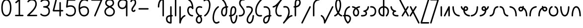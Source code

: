SplineFontDB: 3.2
FontName: Quintessence-Regular
FullName: Quintessence
FamilyName: Quintessence
Weight: Regular
Copyright: Copyright 2023 Brad Neil
UComments: "2023-2-8: Created with FontForge (http://fontforge.org)"
Version: 0.1000
ItalicAngle: 0
UnderlinePosition: -130
UnderlineWidth: 82
Ascent: 800
Descent: 200
InvalidEm: 0
LayerCount: 2
Layer: 0 0 "Back" 1
Layer: 1 0 "Fore" 0
XUID: [1021 709 80515229 13340]
StyleMap: 0x0000
FSType: 0
OS2Version: 0
OS2_WeightWidthSlopeOnly: 0
OS2_UseTypoMetrics: 1
CreationTime: 1675857821
ModificationTime: 1699257899
PfmFamily: 65
TTFWeight: 400
TTFWidth: 5
LineGap: 0
VLineGap: 90
OS2TypoAscent: 1000
OS2TypoAOffset: 0
OS2TypoDescent: -500
OS2TypoDOffset: 0
OS2TypoLinegap: 0
OS2WinAscent: 0
OS2WinAOffset: 1
OS2WinDescent: 0
OS2WinDOffset: 1
HheadAscent: 1000
HheadAOffset: 0
HheadDescent: -500
HheadDOffset: 0
OS2CapHeight: 863
OS2XHeight: 500
OS2FamilyClass: 2568
OS2Vendor: 'PfEd'
MarkAttachClasses: 1
DEI: 91125
LangName: 1033 "" "" "" "" "" "" "" "" "" "Brad Neil" "" "" "http://friedorange.xyz/" "This Font Software is licensed under the SIL Open Font License, Version 1.1. This license is available with a FAQ at: https://scripts.sil.org/OFL" "This Font Software is licensed under the SIL Open Font License, Version 1.1. This license is available with a FAQ at: https://scripts.sil.org/OFL"
Encoding: UnicodeFull
UnicodeInterp: none
NameList: AGL For New Fonts
DisplaySize: -48
AntiAlias: 1
FitToEm: 1
WinInfo: 0 16 13
BeginPrivate: 0
EndPrivate
BeginChars: 1114123 70

StartChar: .notdef
Encoding: 1114112 -1 0
Width: 755
VWidth: 0
Flags: HMW
LayerCount: 2
Fore
SplineSet
117 862 m 2
 638 862 l 2
 658 862 675 845 675 825 c 2
 675 37 l 2
 675 17 658 0 638 0 c 2
 117 0 l 2
 97 0 80 17 80 37 c 2
 80 825 l 2
 80 845 97 862 117 862 c 2
175 788 m 1
 378 482 l 1
 580 788 l 1
 175 788 l 1
154 718 m 1
 154 144 l 1
 344 431 l 1
 154 718 l 1
601 718 m 1
 411 431 l 1
 601 144 l 1
 601 718 l 1
378 380 m 1
 175 74 l 1
 580 74 l 1
 378 380 l 1
EndSplineSet
EndChar

StartChar: age
Encoding: 58995 58995 1
Width: 508
Flags: HMW
LayerCount: 2
Fore
SplineSet
20 475 m 0
 20 495 35 512 57 512 c 0
 74 512 89 501 93 485 c 0
 105 440 127 408 154 385 c 1
 159 420 169 446 183 467 c 0
 207 501 245 512 271 512 c 0
 338 512 393 458 393 388 c 0
 393 318 338 264 271 264 c 0
 256 264 241 266 225 269 c 1
 240 144 338 79 456 62 c 0
 474 59 488 44 488 25 c 0
 488 4 471 -12 451 -12 c 0
 449 -12 448 -12 446 -12 c 0
 372 -2 298 27 242 79 c 0
 187 130 151 205 149 299 c 1
 91 332 43 384 21 465 c 0
 20 468 20 472 20 475 c 0
319 388 m 0
 319 419 298 438 271 438 c 0
 270 438 270 438 269 438 c 0
 257 438 253 438 244 425 c 0
 237 414 227 390 224 346 c 1
 242 340 258 338 271 338 c 0
 297 338 319 357 319 388 c 0
EndSplineSet
EndChar

StartChar: age_roar
Encoding: 1114113 -1 2
Width: 0
VWidth: 0
Flags: M
LayerCount: 2
Fore
SplineSet
588 475 m 0
 588 509 620 514 655 514 c 0
 800 514 899 405 899 250 c 0
 899 83 788 -14 626 -14 c 0
 611 -14 595 -14 580 -12 c 0
 487 -2 402 25 340 78 c 0
 279 129 242 205 240 299 c 1
 182 332 134 384 112 465 c 0
 111 468 111 472 111 475 c 0
 111 495 126 512 148 512 c 0
 165 512 180 501 184 485 c 0
 196 440 218 408 245 385 c 1
 250 420 261 446 275 467 c 0
 299 501 336 512 362 512 c 0
 429 512 484 458 484 388 c 0
 484 318 429 264 362 264 c 0
 347 264 332 266 316 269 c 1
 323 209 349 167 388 134 c 0
 435 95 504 71 588 62 c 0
 601 61 613 60 625 60 c 0
 677 60 722 71 756 95 c 0
 798 124 826 170 826 250 c 0
 826 330 797 377 760 406 c 0
 729 430 690 440 654 440 c 0
 644 440 635 438 625 438 c 0
 605 438 588 454 588 475 c 0
411 388 m 0
 411 419 389 438 362 438 c 0
 361 438 362 438 361 438 c 0
 349 438 344 438 335 425 c 0
 328 414 318 390 315 346 c 1
 333 340 349 338 362 338 c 0
 388 338 411 357 411 388 c 0
EndSplineSet
Validated: 1
EndChar

StartChar: ah
Encoding: 58998 58998 3
Width: 490
Flags: HMW
LayerCount: 2
Fore
SplineSet
433 512 m 0
 453 512 470 495 470 475 c 0
 470 455 453 438 433 438 c 0
 400 438 368 425 341 395 c 0
 314 365 291 316 282 245 c 0
 271 163 243 99 203 55 c 0
 163 11 111 -12 57 -12 c 0
 37 -12 20 5 20 25 c 0
 20 45 37 62 57 62 c 0
 90 62 122 75 149 105 c 0
 176 135 199 184 208 255 c 0
 219 337 247 401 287 445 c 0
 327 489 379 512 433 512 c 0
EndSplineSet
EndChar

StartChar: ah_roar
Encoding: 1114114 -1 4
Width: 0
VWidth: 0
Flags: M
LayerCount: 2
Fore
SplineSet
620 62 m 0
 630 62 639 60 649 60 c 0
 685 60 724 70 755 94 c 0
 792 123 820 170 820 250 c 0
 820 330 793 374 751 402 c 0
 714 427 661 439 603 439 c 0
 533 439 483 423 448 390 c 0
 417 361 394 316 385 245 c 0
 374 163 347 99 307 55 c 0
 267 11 214 -12 160 -12 c 0
 140 -12 123 5 123 25 c 0
 123 45 140 62 160 62 c 0
 193 62 225 75 252 105 c 0
 279 135 303 184 312 255 c 0
 323 337 350 401 397 444 c 0
 450 493 518 513 605 513 c 0
 673 513 739 499 793 463 c 0
 854 422 894 348 894 250 c 0
 894 95 795 -14 650 -14 c 0
 615 -14 583 -9 583 25 c 0
 583 46 600 62 620 62 c 0
EndSplineSet
Validated: 1
EndChar

StartChar: axe
Encoding: 58987 58987 5
Width: 530
Flags: HMW
LayerCount: 2
Fore
SplineSet
20 837 m 0
 20 856 35 874 57 874 c 0
 71 874 84 866 90 854 c 2
 344 358 l 1
 429 495 l 2
 436 505 447 512 460 512 c 0
 482 512 497 495 497 475 c 0
 497 468 496 461 492 455 c 2
 383 281 l 1
 505 42 l 2
 508 37 510 31 510 25 c 0
 510 6 495 -12 473 -12 c 0
 459 -12 446 -4 440 8 c 2
 337 208 l 1
 211 5 l 2
 204 -5 193 -12 180 -12 c 0
 159 -12 143 5 143 25 c 0
 143 32 144 39 148 45 c 2
 298 285 l 1
 24 820 l 2
 21 825 20 831 20 837 c 0
EndSplineSet
EndChar

StartChar: bob
Encoding: 58961 58961 6
Width: 395
Flags: HMW
LayerCount: 2
Fore
SplineSet
339 -12 m 0
 331 -12 323 -12 316 -12 c 1
 316 -337 l 2
 316 -357 299 -374 279 -374 c 0
 184 -374 117 -342 78 -293 c 0
 39 -244 30 -185 30 -134 c 0
 30 -81 47 -24 98 13 c 0
 133 38 179 54 242 60 c 1
 242 475 l 2
 242 495 259 512 279 512 c 0
 299 512 316 495 316 475 c 2
 316 62 l 1
 324 62 332 62 340 62 c 0
 360 61 375 45 375 25 c 0
 375 4 359 -12 339 -12 c 0
242 -15 m 1
 154 -25 104 -51 104 -134 c 0
 104 -229 145 -287 242 -298 c 1
 242 -15 l 1
EndSplineSet
EndChar

StartChar: church
Encoding: 58974 58974 7
Width: 521
Flags: HMW
LayerCount: 2
Fore
SplineSet
464 874 m 0
 485 874 501 857 501 837 c 0
 501 828 498 820 493 814 c 0
 305 587 235 409 235 286 c 0
 235 142 275 92 315 71 c 0
 336 60 361 57 385 57 c 0
 409 57 430 62 450 62 c 0
 470 62 487 46 487 25 c 0
 487 6 472 -10 454 -12 c 0
 438 -14 414 -18 385 -18 c 0
 353 -18 315 -13 280 6 c 0
 212 42 161 127 161 286 c 0
 161 354 178 430 214 514 c 1
 168 478 120 452 65 439 c 0
 62 438 60 438 57 438 c 0
 37 438 20 453 20 475 c 0
 20 492 32 507 48 511 c 0
 109 526 160 559 220 617 c 0
 280 675 347 757 437 861 c 0
 444 869 453 874 464 874 c 0
EndSplineSet
EndChar

StartChar: deed
Encoding: 58963 58963 8
Width: 419
Flags: HMW
LayerCount: 2
Fore
SplineSet
352 62 m 0
 371 62 389 47 389 25 c 0
 389 10 380 -2 368 -8 c 0
 260 -60 169 -194 154 -341 c 0
 152 -360 136 -374 117 -374 c 0
 97 -374 80 -357 80 -337 c 2
 80 475 l 2
 80 495 97 512 117 512 c 0
 137 512 154 495 154 475 c 2
 154 -113 l 1
 199 -38 262 23 336 58 c 0
 341 60 346 62 352 62 c 0
EndSplineSet
EndChar

StartChar: deed_ado_roar
Encoding: 1114115 -1 9
Width: 0
VWidth: 0
Flags: M
LayerCount: 2
Fore
SplineSet
840 62 m 0
 850 62 859 60 869 60 c 0
 905 60 944 70 975 94 c 0
 1012 123 1040 170 1040 250 c 0
 1040 330 1013 374 971 403 c 0
 936 427 887 439 833 439 c 0
 823 439 813 439 802 438 c 0
 657 422 534 296 431 134 c 0
 328 -28 246 -221 171 -355 c 0
 165 -366 152 -374 138 -374 c 0
 118 -374 101 -357 101 -337 c 2
 101 475 l 2
 101 495 118 512 138 512 c 0
 158 512 175 495 175 475 c 2
 175 -186 l 1
 231 -74 294 56 369 174 c 0
 477 344 612 493 794 512 c 0
 807 513 820 513 834 513 c 0
 999 513 1114 420 1114 250 c 0
 1114 95 1015 -14 870 -14 c 0
 835 -14 803 -9 803 25 c 0
 803 46 820 62 840 62 c 0
EndSplineSet
Validated: 1
EndChar

StartChar: eat
Encoding: 58993 58993 10
Width: 400
Flags: HMW
LayerCount: 2
Fore
SplineSet
283 512 m 0
 304 512 320 495 320 475 c 2
 320 25 l 2
 320 5 303 -12 283 -12 c 0
 263 -12 247 5 247 25 c 2
 247 319 l 1
 90 8 l 2
 84 -4 71 -12 57 -12 c 0
 35 -12 20 6 20 25 c 0
 20 31 22 37 24 42 c 2
 250 492 l 2
 256 503 267 512 283 512 c 0
EndSplineSet
EndChar

StartChar: ed
Encoding: 58994 58994 11
Width: 444
Flags: HMW
LayerCount: 2
Fore
SplineSet
424 25 m 0
 424 4 407 -12 387 -12 c 0
 385 -12 384 -12 382 -12 c 0
 304 -1 218 30 154 105 c 0
 90 180 50 297 50 475 c 0
 50 495 67 512 87 512 c 0
 107 512 124 495 124 475 c 0
 124 308 160 211 210 153 c 0
 260 95 324 72 392 62 c 0
 410 59 424 44 424 25 c 0
EndSplineSet
EndChar

StartChar: ed_roar
Encoding: 1114116 -1 12
Width: 0
VWidth: 0
Flags: M
LayerCount: 2
Fore
SplineSet
565 475 m 0
 565 509 596 514 631 514 c 0
 776 514 876 405 876 250 c 0
 876 80 761 -13 596 -13 c 0
 583 -13 570 -13 557 -12 c 0
 484 -6 391 24 314 99 c 0
 237 174 181 295 181 475 c 0
 181 495 198 512 218 512 c 0
 238 512 255 495 255 475 c 0
 255 310 304 212 366 151 c 0
 428 90 505 67 563 62 c 0
 574 61 585 60 595 60 c 0
 649 60 698 73 733 97 c 0
 775 126 802 170 802 250 c 0
 802 330 773 377 736 406 c 0
 705 430 667 440 631 440 c 0
 621 440 611 438 601 438 c 0
 581 438 565 454 565 475 c 0
EndSplineSet
Validated: 1
EndChar

StartChar: eight
Encoding: 56 56 13
Width: 640
Flags: HMW
LayerCount: 2
Fore
SplineSet
234 480 m 1
 165 517 96 573 96 672 c 0
 96 723 111 775 150 814 c 0
 189 853 249 874 327 874 c 0
 405 874 462 851 498 811 c 0
 534 771 544 719 544 668 c 0
 544 571 476 516 407 480 c 1
 498 434 584 364 584 230 c 0
 584 106 485 -12 320 -12 c 0
 155 -12 56 106 56 230 c 0
 56 364 143 434 234 480 c 1
327 800 m 0
 262 800 224 783 202 761 c 0
 180 739 170 708 170 672 c 0
 170 627 187 602 220 576 c 0
 246 556 282 538 321 520 c 1
 360 538 395 556 420 575 c 0
 453 600 471 624 471 668 c 0
 471 708 462 740 443 762 c 0
 424 784 392 800 327 800 c 0
321 439 m 1
 268 415 217 390 183 358 c 0
 150 327 129 291 129 230 c 0
 129 142 187 62 320 62 c 0
 453 62 511 142 511 230 c 0
 511 291 490 327 457 358 c 0
 423 390 373 415 321 439 c 1
EndSplineSet
EndChar

StartChar: emdash
Encoding: 8212 8212 14
Width: 1000
Flags: M
LayerCount: 2
Fore
SplineSet
80 412 m 2
 524 412 l 2
 544 412 561 395 561 375 c 0
 561 355 544 338 524 338 c 2
 80 338 l 2
 60 338 43 355 43 375 c 0
 43 395 60 412 80 412 c 2
EndSplineSet
Validated: 1
EndChar

StartChar: exam
Encoding: 58988 58988 15
Width: 542
Flags: HMW
LayerCount: 2
Fore
SplineSet
33 475 m 0
 33 494 48 512 70 512 c 0
 84 512 96 504 102 492 c 2
 194 314 l 1
 307 495 l 2
 314 505 325 512 338 512 c 0
 360 512 375 495 375 475 c 0
 375 468 373 461 369 455 c 2
 233 237 l 1
 518 -320 l 2
 521 -325 522 -331 522 -337 c 0
 522 -356 507 -374 485 -374 c 0
 471 -374 458 -366 452 -354 c 2
 187 164 l 1
 88 5 l 2
 81 -5 70 -12 57 -12 c 0
 36 -12 20 5 20 25 c 0
 20 32 22 39 26 45 c 2
 148 241 l 1
 37 458 l 2
 34 463 33 469 33 475 c 0
EndSplineSet
EndChar

StartChar: fife
Encoding: 58968 58968 16
Width: 436
Flags: HMW
LayerCount: 2
Fore
SplineSet
92 837 m 0
 92 858 108 874 129 874 c 0
 138 874 145 871 151 866 c 0
 271 771 325 637 348 511 c 1
 358 512 368 512 379 512 c 0
 399 512 416 495 416 475 c 0
 416 455 399 438 379 438 c 0
 372 438 365 437 358 437 c 1
 363 387 365 340 365 299 c 0
 365 213 357 139 332 83 c 0
 308 29 262 -12 203 -12 c 0
 103 -12 55 95 55 195 c 0
 55 364 135 469 274 501 c 1
 253 614 206 729 106 808 c 0
 97 815 92 825 92 837 c 0
129 195 m 0
 129 136 150 62 203 62 c 0
 231 62 247 75 264 113 c 0
 281 153 291 219 291 298 c 0
 291 337 290 381 285 427 c 1
 248 418 217 403 194 382 c 0
 153 345 129 287 129 195 c 0
EndSplineSet
EndChar

StartChar: five
Encoding: 53 53 17
Width: 640
Flags: HMW
LayerCount: 2
Fore
SplineSet
65 105 m 0
 65 125 81 142 102 142 c 0
 113 142 123 137 130 129 c 0
 163 89 201 62 291 62 c 0
 354 62 406 79 442 113 c 0
 478 147 501 197 501 273 c 0
 501 349 479 400 446 433 c 0
 413 466 367 483 308 483 c 0
 233 483 167 465 134 442 c 0
 128 438 121 436 113 436 c 0
 93 436 76 453 76 473 c 0
 76 474 76 476 76 477 c 2
 115 830 l 2
 117 848 133 863 152 863 c 2
 514 863 l 2
 534 863 551 846 551 826 c 0
 551 806 534 789 514 789 c 2
 185 789 l 1
 157 533 l 1
 193 545 244 557 308 557 c 0
 381 557 449 534 498 485 c 0
 547 436 575 364 575 273 c 0
 575 181 544 108 492 59 c 0
 440 10 368 -12 291 -12 c 0
 221 -12 171 4 136 25 c 0
 101 46 81 72 73 81 c 0
 68 87 65 96 65 105 c 0
EndSplineSet
EndChar

StartChar: four
Encoding: 52 52 18
Width: 640
Flags: HMW
LayerCount: 2
Fore
SplineSet
227 874 m 0
 249 874 264 857 264 837 c 0
 264 834 264 831 263 828 c 2
 136 317 l 1
 391 317 l 1
 391 686 l 2
 391 706 408 723 428 723 c 0
 448 723 464 706 464 686 c 2
 464 317 l 1
 551 317 l 2
 571 317 588 300 588 280 c 0
 588 260 571 243 551 243 c 2
 464 243 l 1
 464 25 l 2
 464 5 448 -12 428 -12 c 0
 408 -12 391 5 391 25 c 2
 391 243 l 1
 89 243 l 2
 69 243 52 260 52 280 c 0
 52 283 52 286 53 289 c 2
 191 846 l 2
 195 862 209 874 227 874 c 0
EndSplineSet
EndChar

StartChar: gig
Encoding: 58965 58965 19
Width: 433
Flags: HMW
LayerCount: 2
Fore
SplineSet
379 -177 m 0
 379 -293 316 -374 215 -374 c 0
 178 -374 141 -357 110 -326 c 0
 79 -295 57 -248 57 -190 c 0
 57 -145 67 -84 108 -31 c 0
 126 -8 150 14 181 30 c 1
 119 88 50 164 50 297 c 0
 50 396 96 465 159 495 c 0
 187 508 217 514 248 514 c 0
 286 514 325 505 361 489 c 0
 374 483 383 470 383 455 c 0
 383 433 365 419 346 419 c 0
 341 419 336 420 331 422 c 0
 304 434 275 440 248 440 c 0
 227 440 207 436 190 428 c 0
 152 410 124 376 124 297 c 0
 124 169 192 121 261 56 c 1
 282 60 305 62 330 62 c 0
 350 62 367 45 367 25 c 0
 367 5 350 -12 330 -12 c 0
 328 -12 326 -12 324 -12 c 1
 356 -55 379 -107 379 -177 c 0
239 -25 m 1
 204 -37 182 -55 166 -76 c 0
 139 -111 131 -157 131 -190 c 0
 131 -230 145 -256 163 -274 c 0
 181 -292 204 -300 215 -300 c 0
 234 -300 256 -294 273 -278 c 0
 290 -262 305 -234 305 -177 c 0
 305 -106 278 -65 239 -25 c 1
EndSplineSet
EndChar

StartChar: haha
Encoding: 58978 58978 20
Width: 439
Flags: HMW
LayerCount: 2
Fore
SplineSet
382 874 m 0
 402 874 419 857 419 837 c 0
 419 817 402 800 382 800 c 0
 331 800 275 783 231 742 c 0
 187 701 154 637 154 534 c 2
 154 25 l 2
 154 5 137 -12 117 -12 c 0
 97 -12 80 5 80 25 c 2
 80 534 l 2
 80 653 121 741 180 796 c 0
 239 851 314 874 382 874 c 0
EndSplineSet
EndChar

StartChar: if
Encoding: 58992 58992 21
Width: 234
Flags: HMW
LayerCount: 2
Fore
SplineSet
117 512 m 0
 137 512 154 495 154 475 c 2
 154 25 l 2
 154 5 137 -12 117 -12 c 0
 97 -12 80 5 80 25 c 2
 80 475 l 2
 80 495 97 512 117 512 c 0
EndSplineSet
EndChar

StartChar: if_ado
Encoding: 1114117 -1 22
Width: 0
VWidth: 0
Flags: M
LayerCount: 2
Fore
SplineSet
682 512 m 0
 702 512 719 496 719 475 c 0
 719 456 705 441 687 438 c 0
 562 420 405 280 334 15 c 0
 330 -1 315 -12 298 -12 c 0
 278 -12 261 5 261 25 c 2
 261 475 l 2
 261 495 278 512 298 512 c 0
 318 512 335 495 335 475 c 2
 335 224 l 1
 423 393 551 494 677 512 c 0
 679 512 680 512 682 512 c 0
EndSplineSet
Validated: 1
EndChar

StartChar: if_ado_roar
Encoding: 1114118 -1 23
Width: 0
VWidth: 0
Flags: M
LayerCount: 2
Fore
SplineSet
594 62 m 0
 604 62 613 60 623 60 c 0
 659 60 698 70 729 94 c 0
 766 123 794 170 794 250 c 0
 794 330 767 376 725 405 c 0
 691 429 645 440 594 440 c 0
 582 440 569 439 556 438 c 0
 386 420 234 280 163 15 c 0
 159 -1 144 -12 127 -12 c 0
 107 -12 91 5 91 25 c 2
 91 475 l 2
 91 495 107 512 127 512 c 0
 147 512 164 495 164 475 c 2
 164 222 l 1
 255 393 394 496 549 512 c 0
 564 514 580 514 595 514 c 0
 757 514 868 417 868 250 c 0
 868 95 769 -14 624 -14 c 0
 589 -14 557 -9 557 25 c 0
 557 46 574 62 594 62 c 0
EndSplineSet
Validated: 1
EndChar

StartChar: inkling
Encoding: 58980 58980 24
Width: 451
Flags: HMW
LayerCount: 2
Fore
SplineSet
182 176 m 1
 119 284 73 429 73 568 c 0
 73 666 88 781 141 837 c 0
 162 859 193 874 226 874 c 0
 298 874 336 814 354 758 c 0
 373 699 378 629 378 568 c 0
 378 429 332 284 270 176 c 1
 314 113 364 71 403 61 c 0
 419 57 431 42 431 25 c 0
 431 3 414 -12 394 -12 c 0
 391 -12 388 -12 385 -11 c 0
 325 4 272 48 226 109 c 1
 180 48 127 4 66 -11 c 0
 63 -12 60 -12 57 -12 c 0
 37 -12 20 3 20 25 c 0
 20 42 32 57 48 61 c 0
 88 71 138 113 182 176 c 1
226 800 m 0
 212 800 204 796 194 786 c 0
 155 745 147 646 147 568 c 0
 147 460 179 344 226 250 c 1
 273 344 304 460 304 568 c 0
 304 646 296 745 257 786 c 0
 247 796 240 800 226 800 c 0
EndSplineSet
EndChar

StartChar: kick
Encoding: 58964 58964 25
Width: 414
Flags: HMW
LayerCount: 2
Fore
SplineSet
85 837 m 0
 85 859 103 874 122 874 c 0
 128 874 133.159179688 873.359375 138 871 c 0
 296 794 355 621 364 396 c 1
 364 396 364 396 364 395 c 0
 364 375 347 358 327 358 c 0
 314 358 302 365 296 376 c 0
 277 408 253 438 208 438 c 0
 169 438 155 420 141 390 c 0
 127 360 124 319 124 299 c 0
 124 263 137 198 168 148 c 0
 199 98 243 62 314 62 c 0
 334 62 351 45 351 25 c 0
 351 5 334 -12 314 -12 c 0
 150 -12 50 152 50 299 c 0
 50 326 53 374 74 420 c 0
 95 466 140 512 208 512 c 0
 237 512 261 504 282 493 c 1
 263 640 214 751 106 804 c 0
 94 810 85 822 85 837 c 0
EndSplineSet
EndChar

StartChar: loch
Encoding: 58985 58985 26
Width: 634
Flags: HMW
LayerCount: 2
Fore
SplineSet
456 -12 m 0
 436 -12 419 5 419 25 c 0
 419 35 423 44 430 51 c 0
 475 96 510 152 510 256 c 0
 510 353 448 424 353 436 c 1
 353 25 l 2
 353 5 336 -12 316 -12 c 0
 223 -12 153 25 110 79 c 0
 67 133 50 200 50 262 c 0
 50 327 73 390 119 437 c 0
 158 476 212 502 279 510 c 1
 279 837 l 2
 279 857 296 874 316 874 c 0
 336 874 353 857 353 837 c 2
 353 510 l 1
 424 503 480 474 519 431 c 0
 563 382 584 318 584 256 c 0
 584 134 537 54 482 -1 c 0
 475 -8 466 -12 456 -12 c 0
279 435 m 1
 186 422 124 359 124 262 c 0
 124 159 179 78 279 64 c 1
 279 435 l 1
EndSplineSet
EndChar

StartChar: loll
Encoding: 58983 58983 27
Width: 459
Flags: HMW
LayerCount: 2
Fore
SplineSet
392 512 m 0
 413 512 429 495 429 475 c 0
 429 474 429 472 429 471 c 0
 423 418 407 362 368 316 c 0
 347 291 319 269 285 252 c 1
 311 228 329 192 329 149 c 0
 329 36 221 -14 103 -14 c 0
 87 -14 71 -14 54 -12 c 0
 35 -10 20 6 20 25 c 0
 20 46 37 62 57 62 c 0
 72 62 86 60 100 60 c 0
 143 60 181 67 207 79 c 0
 241 95 256 113 256 149 c 0
 256 196 221 218 176 218 c 0
 156 218 140 235 140 255 c 0
 140 273 152 288 169 291 c 0
 241 305 284 332 311 364 c 0
 338 396 351 436 355 479 c 0
 357 498 373 512 392 512 c 0
EndSplineSet
EndChar

StartChar: mime
Encoding: 58981 58981 28
Width: 443
Flags: HMW
LayerCount: 2
Fore
SplineSet
337 512 m 0
 357 512 374 497 374 475 c 0
 374 459 364 445 350 440 c 0
 215 392 159 265 148 73 c 1
 160 74 172 74 183 74 c 0
 260 74 311 63 361 22 c 0
 397 -8 423 -55 423 -112 c 0
 423 -214 369 -315 276 -369 c 0
 271 -372 264 -374 257 -374 c 0
 247 -374 238 -370 231 -363 c 0
 167 -299 76 -179 72 -8 c 1
 64 -9 56 -12 47 -12 c 0
 27 -12 10 3 10 25 c 0
 10 57 43 63 73 66 c 1
 84 295 161 451 325 510 c 0
 329 511 333 512 337 512 c 0
183 0 m 0
 170 0 159 0 146 -1 c 1
 148 -132 210 -229 263 -289 c 1
 317 -247 349 -178 349 -112 c 0
 349 -24 271 0 183 0 c 0
EndSplineSet
EndChar

StartChar: mime_roar
Encoding: 1114119 -1 29
Width: 0
VWidth: 0
Flags: M
LayerCount: 2
Fore
SplineSet
154 -12 m 0
 135 -12 118 3 118 25 c 0
 118 42 128 55 143 60 c 0
 162 66 184 71 205 76 c 1
 229 335 380 485 542 511 c 0
 569 515 594 518 621 518 c 0
 790 518 903 417 903 250 c 0
 903 95 803 -14 658 -14 c 0
 623 -14 591 -9 591 25 c 0
 591 46 608 62 628 62 c 0
 638 62 647 60 657 60 c 0
 693 60 732 70 763 94 c 0
 800 123 829 170 829 250 c 0
 829 330 801 378 755 409 c 0
 721 431 675 444 620 444 c 0
 599 444 576 443 553 439 c 0
 431 420 306 309 280 88 c 1
 296 90 312 90 327 90 c 0
 454 90 536 25 536 -103 c 0
 536 -211 483 -314 387 -369 c 0
 382 -372 376 -374 369 -374 c 0
 359 -374 349 -370 342 -363 c 0
 275 -296 202 -173 201 -1 c 1
 189 -4 177 -6 166 -10 c 0
 163 -11 158 -12 154 -12 c 0
462 -102 m 0
 462 -17 418 16 332 16 c 0
 314 16 295 14 275 12 c 0
 275 9 275 7 275 4 c 0
 275 -131 325 -230 374 -289 c 1
 430 -245 462 -175 462 -102 c 0
EndSplineSet
Validated: 1
EndChar

StartChar: mime_zoos
Encoding: 1114120 -1 30
Width: 0
VWidth: 0
Flags: M
LayerCount: 2
Fore
SplineSet
616 521 m 0
 751 521 845 464 845 325 c 0
 845 238 794 155 746 72 c 0
 693 -20 645 -102 645 -186 c 0
 645 -238 656 -290 704 -290 c 0
 718 -290 732 -284 749 -268 c 0
 766 -252 785 -226 802 -194 c 0
 836 -130 865 -42 888 45 c 0
 892 61 907 73 924 73 c 0
 946 73 961 56 961 36 c 0
 961 33 961 29 960 26 c 0
 936 -64 906 -156 867 -229 c 0
 848 -266 826 -298 800 -322 c 0
 774 -346 741 -364 704 -364 c 0
 614 -364 571 -280 571 -188 c 0
 571 -74 629 16 682 109 c 0
 730 193 771 271 771 327 c 0
 771 423 711 447 618 447 c 0
 578 447 535 442 496 438 c 0
 378 426 250 310 224 88 c 1
 240 90 256 90 271 90 c 0
 398 90 481 25 481 -103 c 0
 481 -211 428 -314 332 -369 c 0
 327 -372 320 -374 313 -374 c 0
 303 -374 294 -370 287 -363 c 0
 220 -296 147 -173 146 -1 c 1
 134 -4 121 -6 110 -10 c 0
 107 -11 103 -12 99 -12 c 0
 80 -12 62 3 62 25 c 0
 62 42 73 55 88 60 c 0
 107 66 128 71 149 76 c 1
 173 337 324 496 488 512 c 0
 526 516 570 521 616 521 c 0
407 -102 m 0
 407 -17 363 16 277 16 c 0
 259 16 240 14 220 12 c 0
 220 9 220 7 220 4 c 0
 220 -131 270 -230 319 -289 c 1
 375 -245 407 -175 407 -102 c 0
EndSplineSet
Validated: 1
EndChar

StartChar: nine
Encoding: 57 57 31
Width: 640
Flags: HMW
LayerCount: 2
Fore
SplineSet
320.5 874 m 0
 424.5 874 510.5 849 559.5 775 c 0
 563.5 768 563.5 763 565.5 755 c 1
 565.5 25 l 2
 565.5 5 548.5 -12 528.5 -12 c 0
 508.5 -12 492.5 5 492.5 25 c 2
 492.5 450 l 1
 451.5 398 389.5 362 306.5 362 c 0
 176.5 362 74.5 471 74.5 618 c 0
 74.5 766 183.5 874 320.5 874 c 0
320.5 800 m 0
 220.5 800 148.5 732 148.5 618 c 0
 148.5 503 215.5 436 306.5 436 c 0
 387.5 436 426.5 470 454.5 528 c 0
 481.5 583 490.5 663 491.5 743 c 1
 459.5 784 407.5 800 320.5 800 c 0
EndSplineSet
EndChar

StartChar: nun
Encoding: 58982 58982 32
Width: 447
Flags: HMW
LayerCount: 2
Fore
SplineSet
20 475 m 0
 20 496 36 512 57 512 c 0
 60 512 63 512 66 511 c 0
 111 500 169 480 223 447 c 1
 277 480 335 500 381 511 c 0
 384 512 387 512 390 512 c 0
 410 512 427 497 427 475 c 0
 427 457 414 443 398 439 c 0
 366 432 326 418 288 399 c 1
 341 350 382 280 382 192 c 0
 382 85 326 -12 224 -12 c 0
 122 -12 65 85 65 192 c 0
 65 280 105 349 158 399 c 1
 120 418 80 431 49 439 c 0
 33 443 20 458 20 475 c 0
223 357 m 1
 174 317 139 266 139 192 c 0
 139 147 151 113 167 92 c 0
 183 71 201 62 224 62 c 0
 247 62 265 71 281 92 c 0
 297 113 308 147 308 192 c 0
 308 266 273 317 223 357 c 1
EndSplineSet
EndChar

StartChar: nun_nun_nun
Encoding: 1114121 -1 33
Width: 0
VWidth: 0
Flags: M
LayerCount: 2
Fore
SplineSet
-173 475 m 0
 -173 497 -156 512 -136 512 c 0
 -133 512 -129 512 -126 511 c 0
 -80 499 -23 476 30 440 c 1
 100 487 184 512 265 512 c 0
 346 512 430 486 499 440 c 1
 568 486 652 512 733 512 c 0
 814 512 899 487 968 440 c 1
 1021 476 1078 499 1124 511 c 0
 1127 512 1131 512 1134 512 c 0
 1154 512 1171 497 1171 475 c 0
 1171 458 1160 443 1144 439 c 0
 1110 430 1068 414 1028 390 c 1
 1081 336 1116 265 1116 182 c 0
 1116 125 1105 78 1079 43 c 0
 1053 8 1012 -12 968 -12 c 0
 924 -12 882 8 856 43 c 0
 830 78 820 125 820 182 c 0
 820 269 858 339 908 390 c 1
 855 420 791 438 733 438 c 0
 675 438 612 421 559 391 c 1
 612 337 648 265 648 182 c 0
 648 125 637 78 611 43 c 0
 585 8 544 -12 500 -12 c 0
 456 -12 414 8 388 43 c 0
 362 78 351 125 351 182 c 0
 351 265 386 337 439 391 c 1
 386 421 323 438 265 438 c 0
 207 438 144 421 91 390 c 1
 141 339 179 269 179 182 c 0
 179 125 168 78 142 43 c 0
 116 8 75 -12 31 -12 c 0
 -13 -12 -55 8 -81 43 c 0
 -107 78 -117 125 -117 182 c 0
 -117 265 -82 336 -29 390 c 1
 -69 414 -111 430 -145 439 c 0
 -161 443 -173 458 -173 475 c 0
499 346 m 1
 453 303 425 248 425 182 c 0
 425 135 435 103 448 86 c 0
 461 69 475 62 500 62 c 0
 525 62 538 69 551 86 c 0
 564 103 574 135 574 182 c 0
 574 248 545 303 499 346 c 1
968 346 m 1
 924 305 894 253 894 182 c 0
 894 135 903 103 916 86 c 0
 929 69 943 62 968 62 c 0
 993 62 1007 69 1020 86 c 0
 1033 103 1042 135 1042 182 c 0
 1042 248 1014 303 968 346 c 1
31 346 m 1
 -15 303 -44 248 -44 182 c 0
 -44 135 -34 103 -21 86 c 0
 -8 69 6 62 31 62 c 0
 56 62 69 69 82 86 c 0
 95 103 105 135 105 182 c 0
 105 253 75 305 31 346 c 1
EndSplineSet
Validated: 1
EndChar

StartChar: oak
Encoding: 59004 59004 34
Width: 584
Flags: HMW
LayerCount: 2
Fore
SplineSet
335 475 m 0
 335 497 352 512 372 512 c 0
 376 512 380 511 384 510 c 0
 480 477 534 371 534 250 c 0
 534 193 520 130 481 78 c 0
 442 26 377 -12 292 -12 c 0
 207 -12 142 26 103 78 c 0
 64 130 50 193 50 250 c 0
 50 371 104 477 200 510 c 0
 204 511 208 512 212 512 c 0
 232 512 249 497 249 475 c 0
 249 459 239 445 225 440 c 0
 160 418 124 336 124 250 c 0
 124 147 179 62 292 62 c 0
 405 62 461 147 461 250 c 0
 461 336 425 418 360 440 c 0
 346 445 335 459 335 475 c 0
EndSplineSet
EndChar

StartChar: oil
Encoding: 59001 59001 35
Width: 525
Flags: HMW
LayerCount: 2
Fore
SplineSet
259 524 m 0
 279 524 295 508 295 488 c 0
 295 472 295 457 294 443 c 1
 314 430 335 414 354 394 c 0
 423 322 475 204 475 25 c 0
 475 5 458 -12 438 -12 c 0
 418 -12 401 5 401 25 c 0
 401 190 355 287 301 343 c 0
 295 350 288 355 281 361 c 1
 276 341 269 324 260 308 c 0
 235 264 189 238 141 238 c 0
 72 238 20 298 20 364 c 0
 20 430 72 491 141 491 c 0
 165 491 192 487 221 478 c 1
 221 481 222 485 222 488 c 0
 222 508 239 524 259 524 c 0
141 417 m 0
 114 417 94 393 94 364 c 0
 94 335 114 312 141 312 c 0
 168 312 181 320 196 345 c 0
 204 358 210 376 215 401 c 1
 187 412 161 417 141 417 c 0
EndSplineSet
EndChar

StartChar: one
Encoding: 49 49 36
Width: 640
Flags: HMW
LayerCount: 2
Fore
SplineSet
155.5 659 m 0
 135.5 659 118.5 675 118.5 696 c 0
 118.5 707 123.5 718 131.5 725 c 2
 301.5 866 l 2
 307.5 871 315.5 874 325.5 874 c 0
 347.5 874 362.5 857 362.5 837 c 2
 362.5 73 l 1
 498.5 73 l 2
 518.5 73 535.5 57 535.5 37 c 0
 535.5 17 518.5 0 498.5 0 c 0
 379.5 0 260.5 0 141.5 0 c 0
 121.5 0 104.5 17 104.5 37 c 0
 104.5 57 121.5 73 141.5 73 c 2
 288.5 73 l 1
 288.5 759 l 1
 178.5 668 l 2
 172.5 663 164.5 659 155.5 659 c 0
EndSplineSet
EndChar

StartChar: pipe
Encoding: 58960 58960 37
Width: 408
Flags: HMW
LayerCount: 2
Fore
SplineSet
255 796 m 1
 252 797 241 800 230 800 c 0
 211 800 195 793 179 778 c 0
 118 721 94 591 94 475 c 0
 94 455 77 438 57 438 c 0
 37 438 20 455 20 475 c 0
 20 613 53 760 129 832 c 0
 156 857 191 874 230 874 c 0
 250 874 271 872 291 860 c 0
 311 848 328 821 328 793 c 2
 328 25 l 2
 328 5 311 -12 291 -12 c 0
 271 -12 255 5 255 25 c 2
 255 796 l 1
EndSplineSet
EndChar

StartChar: qsbracketleft
Encoding: 58990 58990 38
Width: 479
Flags: HMW
LayerCount: 2
Fore
SplineSet
422 874 m 0
 444 874 459 856 459 837 c 0
 459 833 458 829 457 826 c 2
 107 -300 l 1
 422 -300 l 2
 442 -300 459 -317 459 -337 c 0
 459 -357 442 -374 422 -374 c 2
 57 -374 l 2
 37 -374 20 -357 20 -337 c 0
 20 -333 20 -329 21 -326 c 2
 387 848 l 2
 392 863 405 874 422 874 c 0
EndSplineSet
EndChar

StartChar: question
Encoding: 63 63 39
Width: 417
Flags: HMW
LayerCount: 2
Fore
SplineSet
98 718 m 0
 76 718 61 735 61 754 c 0
 61 758 63 763 64 767 c 0
 76 801 94 829 121 848 c 0
 148 867 180 874 216 874 c 0
 256 874 296 860 321 827 c 0
 346 794 356 750 356 690 c 0
 356 608 306 543 264 486 c 0
 222 429 187 378 187 337 c 0
 187 309 196 290 217 290 c 0
 225 290 231 291 235 293 c 0
 239 295 244 297 250 312 c 0
 255 326 268 335 284 335 c 0
 306 335 321 318 321 299 c 0
 321 294 321 289 319 285 c 0
 302 242 266 216 217 216 c 0
 154 216 113 271 113 337 c 0
 113 414 163 474 205 530 c 0
 247 586 282 639 282 690 c 0
 282 741 273 770 263 783 c 0
 253 796 242 800 216 800 c 0
 190 800 174 796 163 788 c 0
 152 780 142 767 133 742 c 0
 128 728 114 718 98 718 c 0
EndSplineSet
EndChar

StartChar: roar
Encoding: 58984 58984 40
Width: 391
Flags: HMW
LayerCount: 2
Fore
SplineSet
30 475 m 0
 30 509 62 514 97 514 c 0
 242 514 341 405 341 250 c 0
 341 95 242 -14 97 -14 c 0
 62 -14 30 -9 30 25 c 0
 30 46 47 62 67 62 c 0
 77 62 86 60 96 60 c 0
 132 60 171 70 202 94 c 0
 239 123 268 170 268 250 c 0
 268 330 239 377 202 406 c 0
 171 430 132 440 96 440 c 0
 86 440 77 438 67 438 c 0
 47 438 30 454 30 475 c 0
EndSplineSet
EndChar

StartChar: seven
Encoding: 55 55 41
Width: 640
Flags: HMW
LayerCount: 2
Fore
SplineSet
227.5 -12 m 0
 205.5 -12 190.5 6 190.5 25 c 0
 190.5 30 191.5 35 193.5 39 c 2
 509.5 789 l 1
 74.5 789 l 2
 54.5 789 37.5 806 37.5 826 c 0
 37.5 846 54.5 863 74.5 863 c 2
 565.5 863 l 2
 585.5 863 602.5 846 602.5 826 c 0
 602.5 821 601.5 815 599.5 811 c 2
 261.5 11 l 2
 255.5 -2 242.5 -12 227.5 -12 c 0
EndSplineSet
EndChar

StartChar: shush
Encoding: 58972 58972 42
Width: 416
Flags: HMW
LayerCount: 2
Fore
SplineSet
353 874 m 0
 373 874 390 858 390 837 c 0
 390 826 385 817 378 810 c 0
 172 619 124 413 124 286 c 0
 124 143 166 94 212 72 c 0
 236 60 265 57 291 57 c 0
 317 57 339 62 359 62 c 0
 379 62 396 46 396 25 c 0
 396 6 381 -10 363 -12 c 0
 347 -14 321 -18 290 -18 c 0
 257 -18 218 -13 180 5 c 0
 108 40 50 126 50 286 c 0
 50 432 107 659 328 864 c 0
 335 870 343 874 353 874 c 0
EndSplineSet
EndChar

StartChar: sis
Encoding: 58970 58970 43
Width: 391
Flags: HMW
LayerCount: 2
Fore
SplineSet
351 225 m 0
 351 81 254 -13 108 -13 c 0
 97 -13 85 -13 73 -12 c 0
 54 -10 40 6 40 25 c 0
 40 46 57 62 77 62 c 0
 88 62 98 60 108 60 c 0
 158 60 197 74 225 97 c 0
 257 124 277 164 277 225 c 0
 277 297 231 360 177 427 c 0
 123 494 61 566 61 661 c 0
 61 722 73 781 116 822 c 0
 153 858 209 875 283 875 c 0
 293 875 304 875 315 874 c 0
 334 873 349 857 349 837 c 0
 349 816 333 800 313 800 c 0
 303 800 292 801 283 801 c 0
 221 801 186 788 167 769 c 0
 145 748 135 713 135 661 c 0
 135 599 181 541 235 473 c 0
 289 405 351 328 351 225 c 0
EndSplineSet
EndChar

StartChar: six
Encoding: 54 54 44
Width: 640
Flags: HMW
LayerCount: 2
Fore
SplineSet
583 250 m 0
 583 103 483 -12 331 -12 c 0
 231 -12 156 43 114 125 c 0
 72 207 57 313 57 431 c 0
 57 550 76 658 122 739 c 0
 168 820 247 874 348 874 c 0
 394 874 459 866 521 823 c 0
 531 816 537 806 537 793 c 0
 537 772 520 756 500 756 c 0
 492 756 485 759 479 763 c 0
 433 795 387 800 348 800 c 0
 272 800 224 766 187 702 c 0
 151 639 132 546 131 439 c 1
 205 496 280 512 335 512 c 0
 400 512 462 492 509 448 c 0
 556 404 583 336 583 250 c 0
331 62 m 0
 444 62 509 142 509 250 c 0
 509 321 488 366 458 395 c 0
 428 424 385 438 335 438 c 0
 282 438 208 424 134 343 c 1
 141 269 156 205 180 159 c 0
 213 95 256 62 331 62 c 0
EndSplineSet
EndChar

StartChar: thoth
Encoding: 58966 58966 45
Width: 423
Flags: HMW
LayerCount: 2
Fore
SplineSet
57 760 m 0
 37 760 20 776 20 797 c 0
 20 809 26 820 35 827 c 0
 73 856 124 878 175 878 c 0
 201 878 228 872 253 859 c 0
 337 816 373 704 373 574 c 0
 373 489 357 397 330 311 c 0
 294 199 229 75 108 -6 c 0
 102 -10 95 -12 87 -12 c 0
 67 -12 50 4 50 25 c 0
 50 38 56 49 66 56 c 0
 168 124 227 232 260 334 c 0
 293 438 298 532 298 572 c 0
 298 715 259 773 219 793 c 0
 206 800 192 803 176 803 c 0
 144 803 109 790 79 768 c 0
 73 763 65 760 57 760 c 0
EndSplineSet
EndChar

StartChar: three
Encoding: 51 51 46
Width: 640
Flags: HMW
LayerCount: 2
Fore
SplineSet
124.5 725 m 0
 103.5 725 87.5 742 87.5 762 c 0
 87.5 771 91.5 780 96.5 786 c 0
 149.5 849 228.5 874 305.5 874 c 0
 361.5 874 420.5 865 469.5 833 c 0
 518.5 801 552.5 742 552.5 664 c 0
 552.5 576 514.5 510 448.5 475 c 1
 466.5 466 481.5 455 495.5 442 c 0
 546.5 394 563.5 326 563.5 248 c 0
 563.5 92 450.5 -12 299.5 -12 c 0
 176.5 -12 111.5 52 88.5 73 c 0
 81.5 80 76.5 89 76.5 100 c 0
 76.5 121 93.5 137 113.5 137 c 0
 123.5 137 130.5 134 137.5 128 c 0
 166.5 102 199.5 62 299.5 62 c 0
 412.5 62 490.5 131 490.5 248 c 0
 490.5 315 477.5 359 445.5 388 c 0
 413.5 417 356.5 437 258.5 438 c 0
 238.5 438 222.5 455 222.5 475 c 0
 222.5 495 238.5 512 258.5 512 c 0
 337.5 513 395.5 526 428.5 549 c 0
 461.5 572 478.5 604 478.5 664 c 0
 478.5 723 459.5 751 429.5 771 c 0
 399.5 791 353.5 800 305.5 800 c 0
 244.5 800 188.5 780 153.5 738 c 0
 146.5 730 135.5 725 124.5 725 c 0
EndSplineSet
EndChar

StartChar: tut
Encoding: 58962 58962 47
Width: 233
Flags: HMW
LayerCount: 2
Fore
SplineSet
117 874 m 0
 137 874 153 857 153 837 c 2
 153 25 l 2
 153 5 137 -12 117 -12 c 0
 97 -12 80 5 80 25 c 2
 80 837 l 2
 80 857 97 874 117 874 c 0
EndSplineSet
EndChar

StartChar: two
Encoding: 50 50 48
Width: 640
Flags: HMW
LayerCount: 2
Fore
SplineSet
114 708 m 0
 93 708 77 725 77 745 c 0
 77 754 81 762 87 769 c 0
 145 835 206 874 315 874 c 0
 383 874 445 855 488 811 c 0
 531 767 553 701 553 618 c 0
 553 489 477 372 387 269 c 0
 323 196 252 129 193 73 c 1
 538 73 l 2
 558 73 575 57 575 37 c 0
 575 17 558 0 538 0 c 2
 102 0 l 2
 82 0 65 17 65 37 c 0
 65 47 68 55 75 62 c 0
 144 132 246 220 331 317 c 0
 416 414 480 519 480 618 c 0
 480 688 462 732 435 759 c 0
 408 786 370 800 315 800 c 0
 220 800 195 781 142 720 c 0
 135 712 125 708 114 708 c 0
EndSplineSet
EndChar

StartChar: valve
Encoding: 58969 58969 49
Width: 465
Flags: HMW
LayerCount: 2
Fore
SplineSet
418 62 m 0
 439 62 455 45 455 25 c 0
 455 24 455 23 455 22 c 0
 447 -85 429 -177 400 -248 c 0
 376 -307 333 -374 258 -374 c 0
 222 -374 191 -353 170 -326 c 0
 149 -299 134 -264 122 -224 c 0
 104 -164 93 -90 89 -11 c 1
 80 -11 71 -12 62 -12 c 0
 42 -12 25 5 25 25 c 0
 25 45 42 62 62 62 c 0
 70 62 79 62 87 62 c 1
 87 64 87 67 87 69 c 0
 87 176 89 279 108 360 c 0
 125 434 164 512 250 512 c 0
 349 512 397 419 397 320 c 0
 397 211 369 126 310 69 c 0
 271 32 221 9 162 -3 c 1
 166 -79 176 -150 192 -203 c 0
 202 -238 216 -265 228 -281 c 0
 240 -297 249 -300 258 -300 c 0
 269 -300 279 -297 292 -284 c 0
 305 -271 319 -249 331 -220 c 0
 355 -161 374 -74 381 28 c 0
 382 47 399 62 418 62 c 0
323 320 m 0
 323 380 305 438 250 438 c 0
 232 438 223 433 211 418 c 0
 199 403 188 378 180 344 c 0
 164 276 160 177 160 72 c 1
 201 82 235 99 259 122 c 0
 300 161 323 223 323 320 c 0
EndSplineSet
EndChar

StartChar: whitewheat
Encoding: 58979 58979 50
Width: 678
Flags: HMW
LayerCount: 2
Fore
SplineSet
621 512 m 0
 643 512 658 495 658 475 c 0
 658 469 656 464 654 459 c 2
 250 -354 l 2
 244 -366 231 -374 217 -374 c 0
 197 -374 180 -357 180 -337 c 0
 180 -325 183 -314 183 -301 c 0
 183 -253 170 -193 148 -141 c 0
 120 -77 77 -24 42 -9 c 0
 29 -3 20 10 20 25 c 0
 20 47 38 62 57 62 c 0
 62 62 66 61 71 59 c 0
 159 21 219 -90 245 -199 c 1
 588 491 l 2
 594 503 607 512 621 512 c 0
EndSplineSet
EndChar

StartChar: winwin
Encoding: 58977 58977 51
Width: 517
Flags: HMW
LayerCount: 2
Fore
SplineSet
460 512 m 0
 482 512 497 495 497 475 c 0
 497 469 496 464 494 459 c 2
 90 -354 l 2
 84 -366 71 -374 57 -374 c 0
 35 -374 20 -356 20 -337 c 0
 20 -331 22 -326 24 -321 c 2
 427 491 l 2
 433 503 446 512 460 512 c 0
EndSplineSet
EndChar

StartChar: wool
Encoding: 59005 59005 52
Width: 568
Flags: HMW
LayerCount: 2
Fore
SplineSet
87 512 m 0
 107 512 124 495 124 475 c 0
 124 347 151 169 218 95 c 0
 238 73 258 62 284 62 c 0
 310 62 330 73 350 95 c 0
 417 169 444 347 444 475 c 0
 444 495 461 512 481 512 c 0
 501 512 518 495 518 475 c 0
 518 326 484 134 404 45 c 0
 374 11 332 -12 284 -12 c 0
 178 -12 124 86 95 170 c 0
 62 266 50 381 50 475 c 0
 50 495 67 512 87 512 c 0
EndSplineSet
EndChar

StartChar: yoyo
Encoding: 58976 58976 53
Width: 411
Flags: HMW
LayerCount: 2
Fore
SplineSet
237 874 m 0
 324 874 391 798 391 705 c 0
 391 655 380 588 330 532 c 0
 294 491 238 460 158 446 c 1
 158 25 l 2
 158 5 141 -12 121 -12 c 0
 101 -12 84 5 84 25 c 2
 84 438 l 1
 76 438 69 438 61 438 c 0
 41 438 24 455 24 475 c 0
 24 495 41 512 61 512 c 0
 69 512 77 512 84 512 c 1
 84 642 l 2
 84 711 96 767 121 808 c 0
 146 849 190 874 237 874 c 0
158 521 m 1
 260 542 317 606 317 705 c 0
 317 767 284 800 237 800 c 0
 212 800 199 793 184 769 c 0
 169 745 158 703 158 642 c 2
 158 521 l 1
EndSplineSet
EndChar

StartChar: yoyo_ooze
Encoding: 1114122 -1 54
Width: 0
VWidth: 0
Flags: M
LayerCount: 2
Fore
SplineSet
508 722 m 0
 508 624 416 506 336 463 c 1
 336 259 l 1
 365 331 401 404 447 454 c 0
 478 487 515 512 560 512 c 0
 642 512 708 447 753 359 c 0
 798 271 824 153 824 25 c 0
 824 5 807 -12 787 -12 c 0
 767 -12 750 5 750 25 c 0
 750 143 725 251 687 326 c 0
 649 401 601 438 560 438 c 0
 543 438 524 428 501 404 c 0
 478 380 455 342 434 299 c 0
 392 212 357 101 334 15 c 0
 330 -1 316 -12 299 -12 c 0
 279 -12 262 5 262 25 c 2
 262 439 l 1
 256 438 248 438 242 438 c 0
 222 438 206 455 206 475 c 0
 206 495 222 512 242 512 c 0
 248 512 256 513 262 514 c 1
 262 660 l 2
 262 728 270 777 290 814 c 0
 310 851 348 874 385 874 c 0
 463 874 508 805 508 722 c 0
385 800 m 0
 372 800 366 799 355 779 c 0
 344 759 336 721 336 660 c 2
 336 553 l 1
 349 564 361 577 373 591 c 0
 411 637 434 697 434 722 c 0
 434 754 426 774 417 785 c 0
 408 796 399 800 385 800 c 0
EndSplineSet
Validated: 1
EndChar

StartChar: zero
Encoding: 48 48 55
Width: 640
Flags: HMW
LayerCount: 2
Fore
SplineSet
320 874 m 0
 404 874 474 823 515 744 c 0
 556 665 576 558 576 431 c 0
 576 304 556 198 515 119 c 0
 474 40 404 -12 320 -12 c 0
 236 -12 166 40 125 119 c 0
 84 198 64 304 64 431 c 0
 64 558 84 665 125 744 c 0
 166 823 236 874 320 874 c 0
320 800 m 0
 264 800 223 772 190 709 c 0
 157 646 138 550 138 431 c 0
 138 312 157 216 190 153 c 0
 223 90 264 62 320 62 c 0
 376 62 416 90 449 153 c 0
 482 216 502 312 502 431 c 0
 502 550 482 646 449 709 c 0
 416 772 376 800 320 800 c 0
EndSplineSet
EndChar

StartChar: zhivago
Encoding: 58973 58973 56
Width: 476
Flags: HMW
LayerCount: 2
Fore
SplineSet
41 469 m 0
 41 509 85 510 128 510 c 0
 167 510 214 504 259 478 c 0
 330 438 387 348 387 188 c 0
 387 147 386 105 383 62 c 1
 390 62 397 62 404 62 c 0
 424 62 441 45 441 25 c 0
 441 5 424 -12 404 -12 c 0
 394 -12 385 -12 376 -12 c 1
 363 -129 336 -241 275 -311 c 0
 242 -349 196 -374 142 -374 c 0
 64 -374 20 -297 20 -218 c 0
 20 -135 50 -60 115 -11 c 0
 163 25 227 48 309 57 c 1
 312 102 313 146 313 188 c 0
 313 331 270 386 223 413 c 0
 192 430 157 435 126 435 c 0
 107 435 92 432 78 432 c 0
 58 432 41 448 41 469 c 0
94 -218 m 0
 94 -256 109 -300 142 -300 c 0
 174 -300 198 -289 220 -263 c 0
 265 -211 289 -112 301 -19 c 1
 175 -37 94 -88 94 -218 c 0
EndSplineSet
EndChar

StartChar: zoos
Encoding: 58971 58971 57
Width: 434
Flags: HMW
LayerCount: 2
Fore
SplineSet
57 434 m 0
 37 434 20 450 20 471 c 0
 20 490 33 505 51 508 c 0
 80 512 108 514 133 514 c 0
 193 514 241 502 278 478 c 0
 331 444 356 387 356 328 c 0
 356 226 287 147 227 67 c 0
 167 -13 113 -93 113 -195 c 0
 113 -262 148 -300 198 -300 c 0
 227 -300 257 -276 285 -218 c 0
 313 -160 333 -73 340 28 c 0
 341 47 358 62 377 62 c 0
 398 62 414 45 414 25 c 0
 414 24 414 23 414 22 c 0
 406 -85 385 -179 351 -250 c 0
 317 -321 266 -374 198 -374 c 0
 106 -374 39 -293 39 -195 c 0
 39 -67 107 29 168 111 c 0
 229 193 282 261 282 328 c 0
 282 410 225 440 132 440 c 0
 111 440 88 438 62 434 c 0
 60 434 59 434 57 434 c 0
EndSplineSet
EndChar

StartChar: thither
Encoding: 58967 58967 58
Width: 423
Flags: HMW
LayerCount: 2
Fore
Refer: 45 58966 N -1 0 0 -1 423 500 2
EndChar

StartChar: judge
Encoding: 58975 58975 59
Width: 521
Flags: HMW
LayerCount: 2
Fore
Refer: 7 58974 S -1 0 0 -1 521 500 2
EndChar

StartChar: llan
Encoding: 58986 58986 60
Width: 459
Flags: HMW
LayerCount: 2
Fore
Refer: 27 58983 N -1 0 0 1 459 0 2
EndChar

StartChar: qsbracketright
Encoding: 58991 58991 61
Width: 479
Flags: HMW
LayerCount: 2
Fore
Refer: 38 58990 N -1 0 0 -1 489 500 2
EndChar

StartChar: ash
Encoding: 58996 58996 62
Width: 444
Flags: HMW
LayerCount: 2
Fore
Refer: 11 58994 S -1 0 0 1 444 0 2
EndChar

StartChar: ice
Encoding: 58997 58997 63
Width: 508
Flags: HMW
LayerCount: 2
Fore
Refer: 1 58995 N -1 0 0 1 508 0 2
EndChar

StartChar: awl
Encoding: 58999 58999 64
Width: 490
Flags: HMW
LayerCount: 2
Fore
Refer: 3 58998 S -1 0 0 1 490 0 2
EndChar

StartChar: on
Encoding: 59000 59000 65
Width: 444
Flags: HMW
LayerCount: 2
Fore
Refer: 11 58994 N -1 0 0 -1 444 500 2
EndChar

StartChar: out
Encoding: 59003 59003 66
Width: 525
Flags: HMW
LayerCount: 2
Fore
Refer: 35 59001 N -1 0 0 1 525 0 2
EndChar

StartChar: ado
Encoding: 59002 59002 67
Width: 444
Flags: HMW
LayerCount: 2
Fore
Refer: 11 58994 S 1 0 0 -1 0 500 2
EndChar

StartChar: ooze
Encoding: 59006 59006 68
Width: 568
Flags: HMW
LayerCount: 2
Fore
Refer: 52 59005 N -1 0 0 -1 568 500 2
EndChar

StartChar: space
Encoding: 32 32 69
Width: 330
Flags: MW
LayerCount: 2
EndChar
EndChars
EndSplineFont
